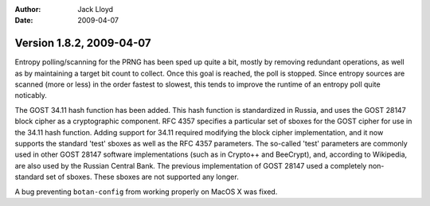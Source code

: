 
:Author: Jack Lloyd
:Date: 2009-04-07

Version 1.8.2, 2009-04-07
----------------------------------------

Entropy polling/scanning for the PRNG has been sped up quite a bit,
mostly by removing redundant operations, as well as by maintaining a
target bit count to collect. Once this goal is reached, the poll is
stopped. Since entropy sources are scanned (more or less) in the order
fastest to slowest, this tends to improve the runtime of an entropy
poll quite noticably.

The GOST 34.11 hash function has been added. This hash function is
standardized in Russia, and uses the GOST 28147 block cipher as a
cryptographic component. RFC 4357 specifies a particular set of sboxes
for the GOST cipher for use in the 34.11 hash function. Adding support
for 34.11 required modifying the block cipher implementation, and it
now supports the standard 'test' sboxes as well as the RFC 4357
parameters. The so-called 'test' parameters are commonly used in other
GOST 28147 software implementations (such as in Crypto++ and
BeeCrypt), and, according to Wikipedia, are also used by the Russian
Central Bank. The previous implementation of GOST 28147 used a
completely non-standard set of sboxes. These sboxes are not supported
any longer.

A bug preventing ``botan-config`` from working properly on MacOS X was
fixed.
